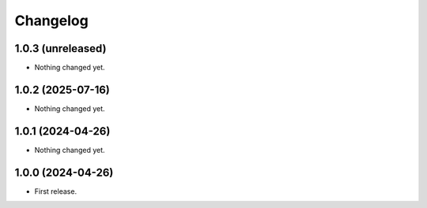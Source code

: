 Changelog
=========

1.0.3 (unreleased)
------------------

- Nothing changed yet.


1.0.2 (2025-07-16)
------------------

- Nothing changed yet.


1.0.1 (2024-04-26)
------------------

- Nothing changed yet.


1.0.0 (2024-04-26)
------------------

- First release.
